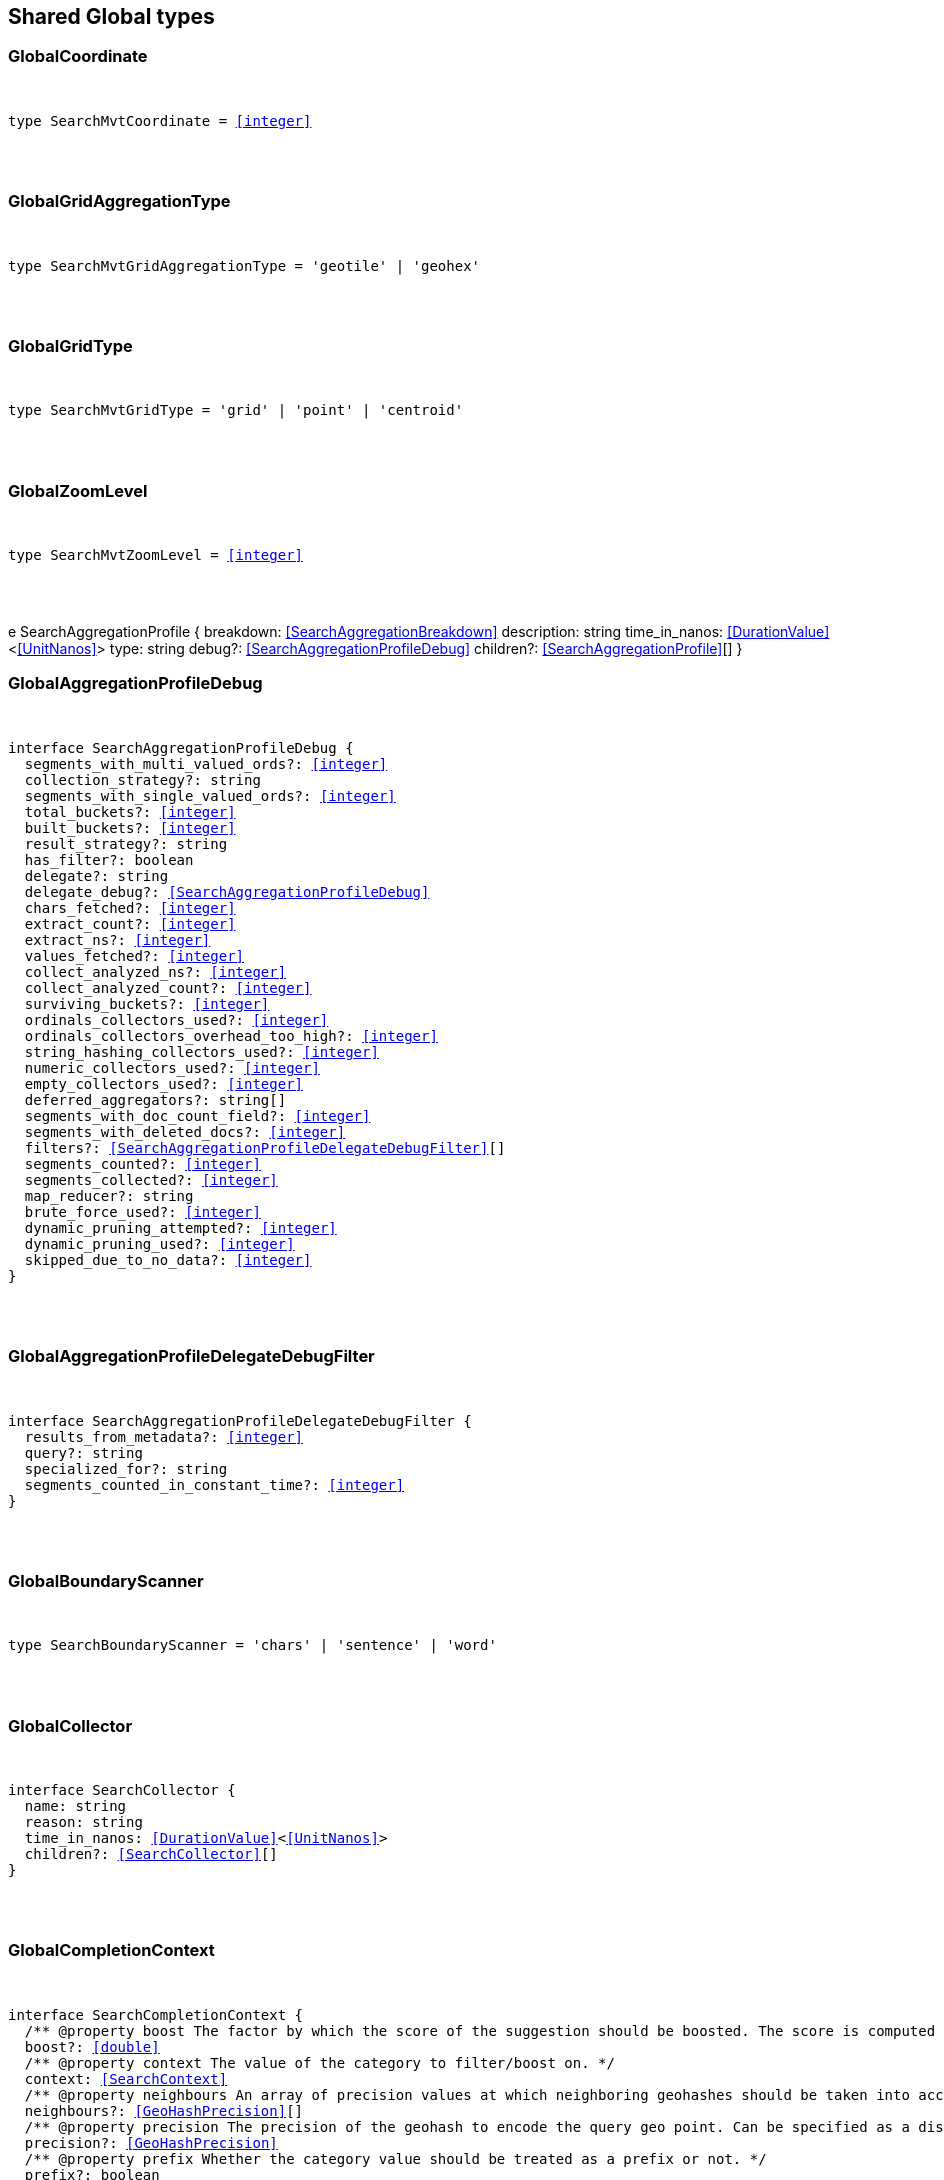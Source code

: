 [[reference-shared-types-_global]]

////////
===========================================================================================================================
||                                                                                                                       ||
||                                                                                                                       ||
||                                                                                                                       ||
||        ██████╗ ███████╗ █████╗ ██████╗ ███╗   ███╗███████╗                                                            ||
||        ██╔══██╗██╔════╝██╔══██╗██╔══██╗████╗ ████║██╔════╝                                                            ||
||        ██████╔╝█████╗  ███████║██║  ██║██╔████╔██║█████╗                                                              ||
||        ██╔══██╗██╔══╝  ██╔══██║██║  ██║██║╚██╔╝██║██╔══╝                                                              ||
||        ██║  ██║███████╗██║  ██║██████╔╝██║ ╚═╝ ██║███████╗                                                            ||
||        ╚═╝  ╚═╝╚══════╝╚═╝  ╚═╝╚═════╝ ╚═╝     ╚═╝╚══════╝                                                            ||
||                                                                                                                       ||
||                                                                                                                       ||
||    This file is autogenerated, DO NOT send pull requests that changes this file directly.                             ||
||    You should update the script that does the generation, which can be found in:                                      ||
||    https://github.com/elastic/elastic-client-generator-js                                                             ||
||                                                                                                                       ||
||    You can run the script with the following command:                                                                 ||
||       npm run elasticsearch -- --version <version>                                                                    ||
||                                                                                                                       ||
||                                                                                                                       ||
||                                                                                                                       ||
===========================================================================================================================
////////



== Shared Global types


[discrete]
[[GlobalCoordinate]]
=== GlobalCoordinate

[pass]
++++
<pre>
++++
type SearchMvtCoordinate = <<integer>>
[pass]
++++
</pre>
++++

[discrete]
[[GlobalGridAggregationType]]
=== GlobalGridAggregationType

[pass]
++++
<pre>
++++
type SearchMvtGridAggregationType = 'geotile' | 'geohex'
[pass]
++++
</pre>
++++

[discrete]
[[GlobalGridType]]
=== GlobalGridType

[pass]
++++
<pre>
++++
type SearchMvtGridType = 'grid' | 'point' | 'centroid'
[pass]
++++
</pre>
++++

[discrete]
[[GlobalZoomLevel]]
=== GlobalZoomLevel

[pass]
++++
<pre>
++++
type SearchMvtZoomLevel = <<integer>>
[pass]
++++
</pre>
++++
e SearchAggregationProfile {
  breakdown: <<SearchAggregationBreakdown>>
  description: string
  time_in_nanos: <<DurationValue>><<<UnitNanos>>>
  type: string
  debug?: <<SearchAggregationProfileDebug>>
  children?: <<SearchAggregationProfile>>[]
}
[pass]
++++
</pre>
++++

[discrete]
[[GlobalAggregationProfileDebug]]
=== GlobalAggregationProfileDebug

[pass]
++++
<pre>
++++
interface SearchAggregationProfileDebug {
  segments_with_multi_valued_ords?: <<integer>>
  collection_strategy?: string
  segments_with_single_valued_ords?: <<integer>>
  total_buckets?: <<integer>>
  built_buckets?: <<integer>>
  result_strategy?: string
  has_filter?: boolean
  delegate?: string
  delegate_debug?: <<SearchAggregationProfileDebug>>
  chars_fetched?: <<integer>>
  extract_count?: <<integer>>
  extract_ns?: <<integer>>
  values_fetched?: <<integer>>
  collect_analyzed_ns?: <<integer>>
  collect_analyzed_count?: <<integer>>
  surviving_buckets?: <<integer>>
  ordinals_collectors_used?: <<integer>>
  ordinals_collectors_overhead_too_high?: <<integer>>
  string_hashing_collectors_used?: <<integer>>
  numeric_collectors_used?: <<integer>>
  empty_collectors_used?: <<integer>>
  deferred_aggregators?: string[]
  segments_with_doc_count_field?: <<integer>>
  segments_with_deleted_docs?: <<integer>>
  filters?: <<SearchAggregationProfileDelegateDebugFilter>>[]
  segments_counted?: <<integer>>
  segments_collected?: <<integer>>
  map_reducer?: string
  brute_force_used?: <<integer>>
  dynamic_pruning_attempted?: <<integer>>
  dynamic_pruning_used?: <<integer>>
  skipped_due_to_no_data?: <<integer>>
}
[pass]
++++
</pre>
++++

[discrete]
[[GlobalAggregationProfileDelegateDebugFilter]]
=== GlobalAggregationProfileDelegateDebugFilter

[pass]
++++
<pre>
++++
interface SearchAggregationProfileDelegateDebugFilter {
  results_from_metadata?: <<integer>>
  query?: string
  specialized_for?: string
  segments_counted_in_constant_time?: <<integer>>
}
[pass]
++++
</pre>
++++

[discrete]
[[GlobalBoundaryScanner]]
=== GlobalBoundaryScanner

[pass]
++++
<pre>
++++
type SearchBoundaryScanner = 'chars' | 'sentence' | 'word'
[pass]
++++
</pre>
++++

[discrete]
[[GlobalCollector]]
=== GlobalCollector

[pass]
++++
<pre>
++++
interface SearchCollector {
  name: string
  reason: string
  time_in_nanos: <<DurationValue>><<<UnitNanos>>>
  children?: <<SearchCollector>>[]
}
[pass]
++++
</pre>
++++

[discrete]
[[GlobalCompletionContext]]
=== GlobalCompletionContext

[pass]
++++
<pre>
++++
interface SearchCompletionContext {
  pass:[/**] @property boost The factor by which the score of the suggestion should be boosted. The score is computed by multiplying the boost with the suggestion weight. */
  boost?: <<double>>
  pass:[/**] @property context The value of the category to filter/boost on. */
  context: <<SearchContext>>
  pass:[/**] @property neighbours An array of precision values at which neighboring geohashes should be taken into account. Precision value can be a distance value (`5m`, `10km`, etc.) or a raw geohash precision (`1`..`12`). Defaults to generating neighbors for index time precision level. */
  neighbours?: <<GeoHashPrecision>>[]
  pass:[/**] @property precision The precision of the geohash to encode the query geo point. Can be specified as a distance value (`5m`, `10km`, etc.), or as a raw geohash precision (`1`..`12`). Defaults to index time precision level. */
  precision?: <<GeoHashPrecision>>
  pass:[/**] @property prefix Whether the category value should be treated as a prefix or not. */
  prefix?: boolean
}
[pass]
++++
</pre>
++++

[discrete]
[[GlobalCompletionSuggest]]
=== GlobalCompletionSuggest

[pass]
++++
<pre>
++++
interface SearchCompletionSuggest<TDocument = unknown> extends <<SearchSuggestBase>> {
  options: <<SearchCompletionSuggestOption>><TDocument> | <<SearchCompletionSuggestOption>><TDocument>[]
}
[pass]
++++
</pre>
++++

[discrete]
[[GlobalCompletionSuggestOption]]
=== GlobalCompletionSuggestOption

[pass]
++++
<pre>
++++
interface SearchCompletionSuggestOption<TDocument = unknown> {
  collate_match?: boolean
  contexts?: Record<string, <<SearchContext>>[]>
  fields?: Record<string, any>
  _id?: string
  _index?: <<IndexName>>
  _routing?: <<Routing>>
  _score?: <<double>>
  _source?: TDocument
  text: string
  score?: <<double>>
}
[pass]
++++
</pre>
++++

[discrete]
[[GlobalCompletionSuggester]]
=== GlobalCompletionSuggester

[pass]
++++
<pre>
++++
interface SearchCompletionSuggester extends <<SearchSuggesterBase>> {
  pass:[/**] @property contexts A value, geo point object, or a geo hash string to filter or boost the suggestion on. */
  contexts?: Record<<<Field>>, <<SearchCompletionContext>> | <<SearchContext>> | (<<SearchCompletionContext>> | <<SearchContext>>)[]>
  pass:[/**] @property fuzzy Enables fuzziness, meaning you can have a typo in your search and still get results back. */
  fuzzy?: <<SearchSuggestFuzziness>>
  pass:[/**] @property regex A regex query that expresses a prefix as a regular expression. */
  regex?: <<SearchRegexOptions>>
  pass:[/**] @property skip_duplicates Whether duplicate suggestions should be filtered out. */
  skip_duplicates?: boolean
}
[pass]
++++
</pre>
++++

[discrete]
[[GlobalContext]]
=== GlobalContext

[pass]
++++
<pre>
++++
type SearchContext = string | <<GeoLocation>>
[pass]
++++
</pre>
++++

[discrete]
[[GlobalDfsKnnProfile]]
=== GlobalDfsKnnProfile

[pass]
++++
<pre>
++++
interface SearchDfsKnnProfile {
  vector_operations_count?: <<long>>
  query: <<SearchKnnQueryProfileResult>>[]
  rewrite_time: <<long>>
  collector: <<SearchKnnCollectorResult>>[]
}
[pass]
++++
</pre>
++++

[discrete]
[[GlobalDfsProfile]]
=== GlobalDfsProfile

[pass]
++++
<pre>
++++
interface SearchDfsProfile {
  statistics?: <<SearchDfsStatisticsProfile>>
  knn?: <<SearchDfsKnnProfile>>[]
}
[pass]
++++
</pre>
++++

[discrete]
[[GlobalDfsStatisticsBreakdown]]
=== GlobalDfsStatisticsBreakdown

[pass]
++++
<pre>
++++
interface SearchDfsStatisticsBreakdown {
  collection_statistics: <<long>>
  collection_statistics_count: <<long>>
  create_weight: <<long>>
  create_weight_count: <<long>>
  rewrite: <<long>>
  rewrite_count: <<long>>
  term_statistics: <<long>>
  term_statistics_count: <<long>>
}
[pass]
++++
</pre>
++++

[discrete]
[[GlobalDfsStatisticsProfile]]
=== GlobalDfsStatisticsProfile

[pass]
++++
<pre>
++++
interface SearchDfsStatisticsProfile {
  type: string
  description: string
  time?: <<Duration>>
  time_in_nanos: <<DurationValue>><<<UnitNanos>>>
  breakdown: <<SearchDfsStatisticsBreakdown>>
  debug?: Record<string, any>
  children?: <<SearchDfsStatisticsProfile>>[]
}
[pass]
++++
</pre>
++++

[discrete]
[[GlobalDirectGenerator]]
=== GlobalDirectGenerator

[pass]
++++
<pre>
++++
interface SearchDirectGenerator {
  pass:[/**] @property field The field to fetch the candidate suggestions from. Needs to be set globally or per suggestion. */
  field: <<Field>>
  pass:[/**] @property max_edits The maximum edit distance candidate suggestions can have in order to be considered as a suggestion. Can only be `1` or `2`. */
  max_edits?: <<integer>>
  pass:[/**] @property max_inspections A factor that is used to multiply with the shard_size in order to inspect more candidate spelling corrections on the shard level. Can improve accuracy at the cost of performance. */
  max_inspections?: <<float>>
  pass:[/**] @property max_term_freq The maximum threshold in number of documents in which a suggest text token can exist in order to be included. This can be used to exclude high frequency terms — which are usually spelled correctly — from being spellchecked. Can be a relative percentage number (for example `0.4`) or an absolute number to represent document frequencies. If a value higher than 1 is specified, then fractional can not be specified. */
  max_term_freq?: <<float>>
  pass:[/**] @property min_doc_freq The minimal threshold in number of documents a suggestion should appear in. This can improve quality by only suggesting high frequency terms. Can be specified as an absolute number or as a relative percentage of number of documents. If a value higher than 1 is specified, the number cannot be fractional. */
  min_doc_freq?: <<float>>
  pass:[/**] @property min_word_length The minimum length a suggest text term must have in order to be included. */
  min_word_length?: <<integer>>
  pass:[/**] @property post_filter A filter (analyzer) that is applied to each of the generated tokens before they are passed to the actual phrase scorer. */
  post_filter?: string
  pass:[/**] @property pre_filter A filter (analyzer) that is applied to each of the tokens passed to this candidate generator. This filter is applied to the original token before candidates are generated. */
  pre_filter?: string
  pass:[/**] @property prefix_length The number of minimal prefix characters that must match in order be a candidate suggestions. Increasing this number improves spellcheck performance. */
  prefix_length?: <<integer>>
  pass:[/**] @property size The maximum corrections to be returned per suggest text token. */
  size?: <<integer>>
  pass:[/**] @property suggest_mode Controls what suggestions are included on the suggestions generated on each shard. */
  suggest_mode?: <<SuggestMode>>
}
[pass]
++++
</pre>
++++

[discrete]
[[GlobalFetchProfile]]
=== GlobalFetchProfile

[pass]
++++
<pre>
++++
interface SearchFetchProfile {
  type: string
  description: string
  time_in_nanos: <<DurationValue>><<<UnitNanos>>>
  breakdown: <<SearchFetchProfileBreakdown>>
  debug?: <<SearchFetchProfileDebug>>
  children?: <<SearchFetchProfile>>[]
}
[pass]
++++
</pre>
++++

[discrete]
[[GlobalFetchProfileBreakdown]]
=== GlobalFetchProfileBreakdown

[pass]
++++
<pre>
++++
interface SearchFetchProfileBreakdown {
  load_source?: <<integer>>
  load_source_count?: <<integer>>
  load_stored_fields?: <<integer>>
  load_stored_fields_count?: <<integer>>
  next_reader?: <<integer>>
  next_reader_count?: <<integer>>
  process_count?: <<integer>>
  process?: <<integer>>
}
[pass]
++++
</pre>
++++

[discrete]
[[GlobalFetchProfileDebug]]
=== GlobalFetchProfileDebug

[pass]
++++
<pre>
++++
interface SearchFetchProfileDebug {
  stored_fields?: string[]
  fast_path?: <<integer>>
}
[pass]
++++
</pre>
++++

[discrete]
[[GlobalFieldCollapse]]
=== GlobalFieldCollapse

[pass]
++++
<pre>
++++
interface SearchFieldCollapse {
  pass:[/**] @property field The field to collapse the result set on */
  field: <<Field>>
  pass:[/**] @property inner_hits The number of inner hits and their sort order */
  inner_hits?: <<SearchInnerHits>> | <<SearchInnerHits>>[]
  pass:[/**] @property max_concurrent_group_searches The number of concurrent requests allowed to retrieve the inner_hits per group */
  max_concurrent_group_searches?: <<integer>>
  collapse?: <<SearchFieldCollapse>>
}
[pass]
++++
</pre>
++++

[discrete]
[[GlobalFieldSuggester]]
=== GlobalFieldSuggester

[pass]
++++
<pre>
++++
interface SearchFieldSuggester {
  pass:[/**] @property completion Provides auto-complete/search-as-you-type functionality. */
  completion?: <<SearchCompletionSuggester>>
  pass:[/**] @property phrase Provides access to word alternatives on a per token basis within a certain string distance. */
  phrase?: <<SearchPhraseSuggester>>
  pass:[/**] @property term Suggests terms based on edit distance. */
  term?: <<SearchTermSuggester>>
  pass:[/**] @property prefix Prefix used to search for suggestions. */
  prefix?: string
  pass:[/**] @property regex A prefix expressed as a regular expression. */
  regex?: string
  pass:[/**] @property text The text to use as input for the suggester. Needs to be set globally or per suggestion. */
  text?: string
}
[pass]
++++
</pre>
++++

[discrete]
[[GlobalHighlight]]
=== GlobalHighlight

[pass]
++++
<pre>
++++
interface SearchHighlight extends <<SearchHighlightBase>> {
  encoder?: <<SearchHighlighterEncoder>>
  fields: Record<<<Field>>, <<SearchHighlightField>>>
}
[pass]
++++
</pre>
++++

[discrete]
[[GlobalHighlightBase]]
=== GlobalHighlightBase

[pass]
++++
<pre>
++++
interface SearchHighlightBase {
  type?: <<SearchHighlighterType>>
  pass:[/**] @property boundary_chars A string that contains each boundary character. */
  boundary_chars?: string
  pass:[/**] @property boundary_max_scan How far to scan for boundary characters. */
  boundary_max_scan?: <<integer>>
  pass:[/**] @property boundary_scanner Specifies how to break the highlighted fragments: chars, sentence, or word. Only valid for the unified and fvh highlighters. Defaults to `sentence` for the `unified` highlighter. Defaults to `chars` for the `fvh` highlighter. */
  boundary_scanner?: <<SearchBoundaryScanner>>
  pass:[/**] @property boundary_scanner_locale Controls which locale is used to search for sentence and word boundaries. This parameter takes a form of a language tag, for example: `"en-US"`, `"fr-FR"`, `"ja-JP"`. */
  boundary_scanner_locale?: string
  force_source?: boolean
  pass:[/**] @property fragmenter Specifies how text should be broken up in highlight snippets: `simple` or `span`. Only valid for the `plain` highlighter. */
  fragmenter?: <<SearchHighlighterFragmenter>>
  pass:[/**] @property fragment_size The size of the highlighted fragment in characters. */
  fragment_size?: <<integer>>
  highlight_filter?: boolean
  pass:[/**] @property highlight_query <<Highlight>> matches for a query other than the search query. This is especially useful if you use a rescore query because those are not taken into account by highlighting by default. */
  highlight_query?: <<QueryDslQueryContainer>>
  max_fragment_length?: <<integer>>
  pass:[/**] @property max_analyzed_offset If set to a non-negative value, highlighting stops at this defined maximum limit. The rest of the text is not processed, thus not highlighted and no error is returned The `max_analyzed_offset` query setting does not override the `index.highlight.max_analyzed_offset` setting, which prevails when it’s set to lower value than the query setting. */
  max_analyzed_offset?: <<integer>>
  pass:[/**] @property no_match_size The amount of text you want to return from the beginning of the field if there are no matching fragments to highlight. */
  no_match_size?: <<integer>>
  pass:[/**] @property number_of_fragments The maximum number of fragments to return. If the number of fragments is set to `0`, no fragments are returned. Instead, the entire field contents are highlighted and returned. This can be handy when you need to highlight <<short>> texts such as a title or address, but fragmentation is not required. If `number_of_fragments` is `0`, `fragment_size` is ignored. */
  number_of_fragments?: <<integer>>
  options?: Record<string, any>
  pass:[/**] @property order Sorts highlighted fragments by score when set to `score`. By default, fragments will be output in the order they appear in the field (order: `none`). Setting this option to `score` will output the most relevant fragments first. Each highlighter applies its own logic to compute relevancy scores. */
  order?: <<SearchHighlighterOrder>>
  pass:[/**] @property phrase_limit Controls the number of matching phrases in a document that are considered. Prevents the `fvh` highlighter from analyzing too many phrases and consuming too much memory. When using `matched_fields`, `phrase_limit` phrases per matched field are considered. Raising the limit increases query time and consumes more memory. Only supported by the `fvh` highlighter. */
  phrase_limit?: <<integer>>
  pass:[/**] @property post_tags Use in conjunction with `pre_tags` to define the HTML tags to use for the highlighted text. By default, highlighted text is wrapped in `<em>` and `</em>` tags. */
  post_tags?: string[]
  pass:[/**] @property pre_tags Use in conjunction with `post_tags` to define the HTML tags to use for the highlighted text. By default, highlighted text is wrapped in `<em>` and `</em>` tags. */
  pre_tags?: string[]
  pass:[/**] @property require_field_match By default, only fields that contains a query match are highlighted. Set to `false` to highlight all fields. */
  require_field_match?: boolean
  pass:[/**] @property tags_schema Set to `styled` to use the built-in tag schema. */
  tags_schema?: <<SearchHighlighterTagsSchema>>
}
[pass]
++++
</pre>
++++

[discrete]
[[GlobalHighlightField]]
=== GlobalHighlightField

[pass]
++++
<pre>
++++
interface SearchHighlightField extends <<SearchHighlightBase>> {
  fragment_offset?: <<integer>>
  matched_fields?: <<Fields>>
}
[pass]
++++
</pre>
++++

[discrete]
[[GlobalHighlighterEncoder]]
=== GlobalHighlighterEncoder

[pass]
++++
<pre>
++++
type SearchHighlighterEncoder = 'default' | 'html'
[pass]
++++
</pre>
++++

[discrete]
[[GlobalHighlighterFragmenter]]
=== GlobalHighlighterFragmenter

[pass]
++++
<pre>
++++
type SearchHighlighterFragmenter = 'simple' | 'span'
[pass]
++++
</pre>
++++

[discrete]
[[GlobalHighlighterOrder]]
=== GlobalHighlighterOrder

[pass]
++++
<pre>
++++
type SearchHighlighterOrder = 'score'
[pass]
++++
</pre>
++++

[discrete]
[[GlobalHighlighterTagsSchema]]
=== GlobalHighlighterTagsSchema

[pass]
++++
<pre>
++++
type SearchHighlighterTagsSchema = 'styled'
[pass]
++++
</pre>
++++

[discrete]
[[GlobalHighlighterType]]
=== GlobalHighlighterType

[pass]
++++
<pre>
++++
type SearchHighlighterType = 'plain' | 'fvh' | 'unified' | string
[pass]
++++
</pre>
++++

[discrete]
[[GlobalHit]]
=== GlobalHit

[pass]
++++
<pre>
++++
interface SearchHit<TDocument = unknown> {
  _index: <<IndexName>>
  _id?: <<Id>>
  _score?: <<double>> | null
  _explanation?: <<ExplainExplanation>>
  fields?: Record<string, any>
  highlight?: Record<string, string[]>
  inner_hits?: Record<string, <<SearchInnerHitsResult>>>
  matched_queries?: string[] | Record<string, <<double>>>
  _nested?: <<SearchNestedIdentity>>
  _ignored?: string[]
  ignored_field_values?: Record<string, <<FieldValue>>[]>
  _shard?: string
  _node?: string
  _routing?: string
  _source?: TDocument
  _rank?: <<integer>>
  _seq_no?: <<SequenceNumber>>
  _primary_term?: <<long>>
  _version?: <<VersionNumber>>
  sort?: <<SortResults>>
}
[pass]
++++
</pre>
++++

[discrete]
[[GlobalHitsMetadata]]
=== GlobalHitsMetadata

[pass]
++++
<pre>
++++
interface SearchHitsMetadata<T = unknown> {
  pass:[/**] @property total Total hit count information, present only if `track_total_hits` wasn't `false` in the search request. */
  total?: <<SearchTotalHits>> | <<long>>
  hits: <<SearchHit>><T>[]
  max_score?: <<double>> | null
}
[pass]
++++
</pre>
++++

[discrete]
[[GlobalInnerHits]]
=== GlobalInnerHits

[pass]
++++
<pre>
++++
interface SearchInnerHits {
  pass:[/**] @property name The name for the particular inner hit definition in the response. Useful when a search request contains multiple inner hits. */
  name?: <<Name>>
  pass:[/**] @property size The maximum number of hits to return per `inner_hits`. */
  size?: <<integer>>
  pass:[/**] @property from Inner hit starting document offset. */
  from?: <<integer>>
  collapse?: <<SearchFieldCollapse>>
  docvalue_fields?: (<<QueryDslFieldAndFormat>> | <<Field>>)[]
  explain?: boolean
  highlight?: <<SearchHighlight>>
  ignore_unmapped?: boolean
  script_fields?: Record<<<Field>>, <<ScriptField>>>
  seq_no_primary_term?: boolean
  fields?: <<Fields>>
  pass:[/**] @property sort How the inner hits should be sorted per `inner_hits`. By default, inner hits are sorted by score. */
  sort?: <<Sort>>
  _source?: <<SearchSourceConfig>>
  stored_fields?: <<Fields>>
  track_scores?: boolean
  version?: boolean
}
[pass]
++++
</pre>
++++

[discrete]
[[GlobalInnerHitsResult]]
=== GlobalInnerHitsResult

[pass]
++++
<pre>
++++
interface SearchInnerHitsResult {
  hits: <<SearchHitsMetadata>><any>
}
[pass]
++++
</pre>
++++

[discrete]
[[GlobalKnnCollectorResult]]
=== GlobalKnnCollectorResult

[pass]
++++
<pre>
++++
interface SearchKnnCollectorResult {
  name: string
  reason: string
  time?: <<Duration>>
  time_in_nanos: <<DurationValue>><<<UnitNanos>>>
  children?: <<SearchKnnCollectorResult>>[]
}
[pass]
++++
</pre>
++++

[discrete]
[[GlobalKnnQueryProfileBreakdown]]
=== GlobalKnnQueryProfileBreakdown

[pass]
++++
<pre>
++++
interface SearchKnnQueryProfileBreakdown {
  advance: <<long>>
  advance_count: <<long>>
  build_scorer: <<long>>
  build_scorer_count: <<long>>
  compute_max_score: <<long>>
  compute_max_score_count: <<long>>
  count_weight: <<long>>
  count_weight_count: <<long>>
  create_weight: <<long>>
  create_weight_count: <<long>>
  match: <<long>>
  match_count: <<long>>
  next_doc: <<long>>
  next_doc_count: <<long>>
  score: <<long>>
  score_count: <<long>>
  set_min_competitive_score: <<long>>
  set_min_competitive_score_count: <<long>>
  shallow_advance: <<long>>
  shallow_advance_count: <<long>>
}
[pass]
++++
</pre>
++++

[discrete]
[[GlobalKnnQueryProfileResult]]
=== GlobalKnnQueryProfileResult

[pass]
++++
<pre>
++++
interface SearchKnnQueryProfileResult {
  type: string
  description: string
  time?: <<Duration>>
  time_in_nanos: <<DurationValue>><<<UnitNanos>>>
  breakdown: <<SearchKnnQueryProfileBreakdown>>
  debug?: Record<string, any>
  children?: <<SearchKnnQueryProfileResult>>[]
}
[pass]
++++
</pre>
++++

[discrete]
[[GlobalLaplaceSmoothingModel]]
=== GlobalLaplaceSmoothingModel

[pass]
++++
<pre>
++++
interface SearchLaplaceSmoothingModel {
  pass:[/**] @property alpha A constant that is added to all counts to balance weights. */
  alpha: <<double>>
}
[pass]
++++
</pre>
++++

[discrete]
[[GlobalLearningToRank]]
=== GlobalLearningToRank

[pass]
++++
<pre>
++++
interface SearchLearningToRank {
  pass:[/**] @property model_id The unique identifier of the trained model uploaded to Elasticsearch */
  model_id: string
  pass:[/**] @property params Named parameters to be passed to the query templates used for feature */
  params?: Record<string, any>
}
[pass]
++++
</pre>
++++

[discrete]
[[GlobalLinearInterpolationSmoothingModel]]
=== GlobalLinearInterpolationSmoothingModel

[pass]
++++
<pre>
++++
interface SearchLinearInterpolationSmoothingModel {
  bigram_lambda: <<double>>
  trigram_lambda: <<double>>
  unigram_lambda: <<double>>
}
[pass]
++++
</pre>
++++

[discrete]
[[GlobalNestedIdentity]]
=== GlobalNestedIdentity

[pass]
++++
<pre>
++++
interface SearchNestedIdentity {
  field: <<Field>>
  offset: <<integer>>
  _nested?: <<SearchNestedIdentity>>
}
[pass]
++++
</pre>
++++

[discrete]
[[GlobalPhraseSuggest]]
=== GlobalPhraseSuggest

[pass]
++++
<pre>
++++
interface SearchPhraseSuggest extends <<SearchSuggestBase>> {
  options: <<SearchPhraseSuggestOption>> | <<SearchPhraseSuggestOption>>[]
}
[pass]
++++
</pre>
++++

[discrete]
[[GlobalPhraseSuggestCollate]]
=== GlobalPhraseSuggestCollate

[pass]
++++
<pre>
++++
interface SearchPhraseSuggestCollate {
  pass:[/**] @property params Parameters to use if the query is templated. */
  params?: Record<string, any>
  pass:[/**] @property prune Returns all suggestions with an extra `collate_match` option indicating whether the generated phrase matched any document. */
  prune?: boolean
  pass:[/**] @property query A collate query that is run once for every suggestion. */
  query: <<SearchPhraseSuggestCollateQuery>>
}
[pass]
++++
</pre>
++++

[discrete]
[[GlobalPhraseSuggestCollateQuery]]
=== GlobalPhraseSuggestCollateQuery

[pass]
++++
<pre>
++++
interface SearchPhraseSuggestCollateQuery {
  pass:[/**] @property id The search template ID. */
  id?: <<Id>>
  pass:[/**] @property source The query source. */
  source?: string
}
[pass]
++++
</pre>
++++

[discrete]
[[GlobalPhraseSuggestHighlight]]
=== GlobalPhraseSuggestHighlight

[pass]
++++
<pre>
++++
interface SearchPhraseSuggestHighlight {
  pass:[/**] @property post_tag Use in conjunction with `pre_tag` to define the HTML tags to use for the highlighted text. */
  post_tag: string
  pass:[/**] @property pre_tag Use in conjunction with `post_tag` to define the HTML tags to use for the highlighted text. */
  pre_tag: string
}
[pass]
++++
</pre>
++++

[discrete]
[[GlobalPhraseSuggestOption]]
=== GlobalPhraseSuggestOption

[pass]
++++
<pre>
++++
interface SearchPhraseSuggestOption {
  text: string
  score: <<double>>
  highlighted?: string
  collate_match?: boolean
}
[pass]
++++
</pre>
++++

[discrete]
[[GlobalPhraseSuggester]]
=== GlobalPhraseSuggester

[pass]
++++
<pre>
++++
interface SearchPhraseSuggester extends <<SearchSuggesterBase>> {
  pass:[/**] @property collate Checks each suggestion against the specified query to prune suggestions for which no matching docs exist in the index. */
  collate?: <<SearchPhraseSuggestCollate>>
  pass:[/**] @property confidence Defines a factor applied to the input phrases score, which is used as a threshold for other suggest candidates. Only candidates that score higher than the threshold will be included in the result. */
  confidence?: <<double>>
  pass:[/**] @property direct_generator A list of candidate generators that produce a list of possible terms per term in the given text. */
  direct_generator?: <<SearchDirectGenerator>>[]
  force_unigrams?: boolean
  pass:[/**] @property gram_size Sets max size of the n-grams (shingles) in the field. If the field doesn’t contain n-grams (shingles), this should be omitted or set to `1`. If the field uses a shingle filter, the `gram_size` is set to the `max_shingle_size` if not explicitly set. */
  gram_size?: <<integer>>
  pass:[/**] @property highlight Sets up suggestion highlighting. If not provided, no highlighted field is returned. */
  highlight?: <<SearchPhraseSuggestHighlight>>
  pass:[/**] @property max_errors The maximum percentage of the terms considered to be misspellings in order to form a correction. This method accepts a <<float>> value in the range `[0..1)` as a fraction of the actual query terms or a number `>=1` as an absolute number of query terms. */
  max_errors?: <<double>>
  pass:[/**] @property real_word_error_likelihood The likelihood of a term being misspelled even if the term exists in the dictionary. */
  real_word_error_likelihood?: <<double>>
  pass:[/**] @property separator The separator that is used to separate terms in the bigram field. If not set, the whitespace character is used as a separator. */
  separator?: string
  pass:[/**] @property shard_size Sets the maximum number of suggested terms to be retrieved from each individual shard. */
  shard_size?: <<integer>>
  pass:[/**] @property smoothing The smoothing model used to balance weight between infrequent grams (grams (shingles) are not existing in the index) and frequent grams (appear at least once in the index). The default model is Stupid Backoff. */
  smoothing?: <<SearchSmoothingModelContainer>>
  pass:[/**] @property text The text/query to provide suggestions for. */
  text?: string
  token_limit?: <<integer>>
}
[pass]
++++
</pre>
++++

[discrete]
[[GlobalPointInTimeReference]]
=== GlobalPointInTimeReference

[pass]
++++
<pre>
++++
interface SearchPointInTimeReference {
  id: <<Id>>
  keep_alive?: <<Duration>>
}
[pass]
++++
</pre>
++++

[discrete]
[[GlobalProfile]]
=== GlobalProfile

[pass]
++++
<pre>
++++
interface SearchProfile {
  shards: <<SearchShardProfile>>[]
}
[pass]
++++
</pre>
++++

[discrete]
[[GlobalQueryBreakdown]]
=== GlobalQueryBreakdown

[pass]
++++
<pre>
++++
interface SearchQueryBreakdown {
  advance: <<long>>
  advance_count: <<long>>
  build_scorer: <<long>>
  build_scorer_count: <<long>>
  create_weight: <<long>>
  create_weight_count: <<long>>
  match: <<long>>
  match_count: <<long>>
  shallow_advance: <<long>>
  shallow_advance_count: <<long>>
  next_doc: <<long>>
  next_doc_count: <<long>>
  score: <<long>>
  score_count: <<long>>
  compute_max_score: <<long>>
  compute_max_score_count: <<long>>
  count_weight: <<long>>
  count_weight_count: <<long>>
  set_min_competitive_score: <<long>>
  set_min_competitive_score_count: <<long>>
}
[pass]
++++
</pre>
++++

[discrete]
[[GlobalQueryProfile]]
=== GlobalQueryProfile

[pass]
++++
<pre>
++++
interface SearchQueryProfile {
  breakdown: <<SearchQueryBreakdown>>
  description: string
  time_in_nanos: <<DurationValue>><<<UnitNanos>>>
  type: string
  children?: <<SearchQueryProfile>>[]
}
[pass]
++++
</pre>
++++

[discrete]
[[GlobalRegexOptions]]
=== GlobalRegexOptions

[pass]
++++
<pre>
++++
interface SearchRegexOptions {
  pass:[/**] @property flags Optional operators for the regular expression. */
  flags?: <<integer>> | string
  pass:[/**] @property max_determinized_states Maximum number of automaton states required for the query. */
  max_determinized_states?: <<integer>>
}
[pass]
++++
</pre>
++++

[discrete]
[[GlobalRescore]]
=== GlobalRescore

[pass]
++++
<pre>
++++
interface SearchRescore {
  window_size?: <<integer>>
  query?: <<SearchRescoreQuery>>
  learning_to_rank?: <<SearchLearningToRank>>
}
[pass]
++++
</pre>
++++

[discrete]
[[GlobalRescoreQuery]]
=== GlobalRescoreQuery

[pass]
++++
<pre>
++++
interface SearchRescoreQuery {
  pass:[/**] @property rescore_query The query to use for rescoring. This query is only run on the Top-K results returned by the `query` and `post_filter` phases. */
  rescore_query: <<QueryDslQueryContainer>>
  pass:[/**] @property query_weight Relative importance of the original query versus the rescore query. */
  query_weight?: <<double>>
  pass:[/**] @property rescore_query_weight Relative importance of the rescore query versus the original query. */
  rescore_query_weight?: <<double>>
  pass:[/**] @property score_mode Determines how scores are combined. */
  score_mode?: <<SearchScoreMode>>
}
[pass]
++++
</pre>
++++

[discrete]
[[GlobalScoreMode]]
=== GlobalScoreMode

[pass]
++++
<pre>
++++
type SearchScoreMode = 'avg' | 'max' | 'min' | 'multiply' | 'total'
[pass]
++++
</pre>
++++

[discrete]
[[GlobalSearchProfile]]
=== GlobalSearchProfile

[pass]
++++
<pre>
++++
interface SearchSearchProfile {
  collector: <<SearchCollector>>[]
  query: <<SearchQueryProfile>>[]
  rewrite_time: <<long>>
}
[pass]
++++
</pre>
++++

[discrete]
[[GlobalShardProfile]]
=== GlobalShardProfile

[pass]
++++
<pre>
++++
interface SearchShardProfile {
  aggregations: <<SearchAggregationProfile>>[]
  cluster: string
  dfs?: <<SearchDfsProfile>>
  fetch?: <<SearchFetchProfile>>
  id: string
  index: <<IndexName>>
  node_id: <<NodeId>>
  searches: <<SearchSearchProfile>>[]
  shard_id: <<long>>
}
[pass]
++++
</pre>
++++

[discrete]
[[GlobalSmoothingModelContainer]]
=== GlobalSmoothingModelContainer

[pass]
++++
<pre>
++++
interface SearchSmoothingModelContainer {
  pass:[/**] @property laplace A smoothing model that uses an additive smoothing where a constant (typically `1.0` or smaller) is added to all counts to balance weights. */
  laplace?: <<SearchLaplaceSmoothingModel>>
  pass:[/**] @property linear_interpolation A smoothing model that takes the weighted mean of the unigrams, bigrams, and trigrams based on user supplied weights (lambdas). */
  linear_interpolation?: <<SearchLinearInterpolationSmoothingModel>>
  pass:[/**] @property stupid_backoff A simple backoff model that backs off to lower order n-gram models if the higher order count is `0` and discounts the lower order n-gram model by a constant factor. */
  stupid_backoff?: <<SearchStupidBackoffSmoothingModel>>
}
[pass]
++++
</pre>
++++

[discrete]
[[GlobalSourceConfig]]
=== GlobalSourceConfig

[pass]
++++
<pre>
++++
type SearchSourceConfig = boolean | <<SearchSourceFilter>> | <<Fields>>
[pass]
++++
</pre>
++++

[discrete]
[[GlobalSourceConfigParam]]
=== GlobalSourceConfigParam

[pass]
++++
<pre>
++++
type SearchSourceConfigParam = boolean | <<Fields>>
[pass]
++++
</pre>
++++

[discrete]
[[GlobalSourceFilter]]
=== GlobalSourceFilter

[pass]
++++
<pre>
++++
interface SearchSourceFilter {
  excludes?: <<Fields>>
  exclude?: <<Fields>>
  includes?: <<Fields>>
  include?: <<Fields>>
}
[pass]
++++
</pre>
++++

[discrete]
[[GlobalStringDistance]]
=== GlobalStringDistance

[pass]
++++
<pre>
++++
type SearchStringDistance = 'internal' | 'damerau_levenshtein' | 'levenshtein' | 'jaro_winkler' | 'ngram'
[pass]
++++
</pre>
++++

[discrete]
[[GlobalStupidBackoffSmoothingModel]]
=== GlobalStupidBackoffSmoothingModel

[pass]
++++
<pre>
++++
interface SearchStupidBackoffSmoothingModel {
  pass:[/**] @property discount A constant factor that the lower order n-gram model is discounted by. */
  discount: <<double>>
}
[pass]
++++
</pre>
++++

[discrete]
[[GlobalSuggest]]
=== GlobalSuggest

[pass]
++++
<pre>
++++
type SearchSuggest<TDocument = unknown> = <<SearchCompletionSuggest>><TDocument> | <<SearchPhraseSuggest>> | <<SearchTermSuggest>>
[pass]
++++
</pre>
++++

[discrete]
[[GlobalSuggestBase]]
=== GlobalSuggestBase

[pass]
++++
<pre>
++++
interface SearchSuggestBase {
  length: <<integer>>
  offset: <<integer>>
  text: string
}
[pass]
++++
</pre>
++++

[discrete]
[[GlobalSuggestFuzziness]]
=== GlobalSuggestFuzziness

[pass]
++++
<pre>
++++
interface SearchSuggestFuzziness {
  pass:[/**] @property fuzziness The fuzziness factor. */
  fuzziness?: <<Fuzziness>>
  pass:[/**] @property min_length Minimum length of the input before fuzzy suggestions are returned. */
  min_length?: <<integer>>
  pass:[/**] @property prefix_length Minimum length of the input, which is not checked for fuzzy alternatives. */
  prefix_length?: <<integer>>
  pass:[/**] @property transpositions If set to `true`, transpositions are counted as one change instead of two. */
  transpositions?: boolean
  pass:[/**] @property unicode_aware If `true`, all measurements (like fuzzy edit distance, transpositions, and lengths) are measured in Unicode code points instead of in bytes. This is slightly slower than raw bytes. */
  unicode_aware?: boolean
}
[pass]
++++
</pre>
++++

[discrete]
[[GlobalSuggestSort]]
=== GlobalSuggestSort

[pass]
++++
<pre>
++++
type SearchSuggestSort = 'score' | 'frequency'
[pass]
++++
</pre>
++++

[discrete]
[[GlobalSuggester]]
=== GlobalSuggester

[pass]
++++
<pre>
++++
interface SearchSuggesterKeys {
  text?: string
}
type SearchSuggester = SearchSuggesterKeys
  & { [property: string]: <<SearchFieldSuggester>> | string }
[pass]
++++
</pre>
++++

[discrete]
[[GlobalSuggesterBase]]
=== GlobalSuggesterBase

[pass]
++++
<pre>
++++
interface SearchSuggesterBase {
  pass:[/**] @property field The field to fetch the candidate suggestions from. Needs to be set globally or per suggestion. */
  field: <<Field>>
  pass:[/**] @property analyzer The analyzer to analyze the suggest text with. Defaults to the search analyzer of the suggest field. */
  analyzer?: string
  pass:[/**] @property size The maximum corrections to be returned per suggest text token. */
  size?: <<integer>>
}
[pass]
++++
</pre>
++++

[discrete]
[[GlobalTermSuggest]]
=== GlobalTermSuggest

[pass]
++++
<pre>
++++
interface SearchTermSuggest extends <<SearchSuggestBase>> {
  options: <<SearchTermSuggestOption>> | <<SearchTermSuggestOption>>[]
}
[pass]
++++
</pre>
++++

[discrete]
[[GlobalTermSuggestOption]]
=== GlobalTermSuggestOption

[pass]
++++
<pre>
++++
interface SearchTermSuggestOption {
  text: string
  score: <<double>>
  freq: <<long>>
  highlighted?: string
  collate_match?: boolean
}
[pass]
++++
</pre>
++++

[discrete]
[[GlobalTermSuggester]]
=== GlobalTermSuggester

[pass]
++++
<pre>
++++
interface SearchTermSuggester extends <<SearchSuggesterBase>> {
  lowercase_terms?: boolean
  pass:[/**] @property max_edits The maximum edit distance candidate suggestions can have in order to be considered as a suggestion. Can only be `1` or `2`. */
  max_edits?: <<integer>>
  pass:[/**] @property max_inspections A factor that is used to multiply with the shard_size in order to inspect more candidate spelling corrections on the shard level. Can improve accuracy at the cost of performance. */
  max_inspections?: <<integer>>
  pass:[/**] @property max_term_freq The maximum threshold in number of documents in which a suggest text token can exist in order to be included. Can be a relative percentage number (for example `0.4`) or an absolute number to represent document frequencies. If a value higher than 1 is specified, then fractional can not be specified. */
  max_term_freq?: <<float>>
  pass:[/**] @property min_doc_freq The minimal threshold in number of documents a suggestion should appear in. This can improve quality by only suggesting high frequency terms. Can be specified as an absolute number or as a relative percentage of number of documents. If a value higher than 1 is specified, then the number cannot be fractional. */
  min_doc_freq?: <<float>>
  pass:[/**] @property min_word_length The minimum length a suggest text term must have in order to be included. */
  min_word_length?: <<integer>>
  pass:[/**] @property prefix_length The number of minimal prefix characters that must match in order be a candidate for suggestions. Increasing this number improves spellcheck performance. */
  prefix_length?: <<integer>>
  pass:[/**] @property shard_size Sets the maximum number of suggestions to be retrieved from each individual shard. */
  shard_size?: <<integer>>
  pass:[/**] @property sort Defines how suggestions should be sorted per suggest text term. */
  sort?: <<SearchSuggestSort>>
  pass:[/**] @property string_distance The string distance implementation to use for comparing how similar suggested terms are. */
  string_distance?: <<SearchStringDistance>>
  pass:[/**] @property suggest_mode Controls what suggestions are included or controls for what suggest text terms, suggestions should be suggested. */
  suggest_mode?: <<SuggestMode>>
  pass:[/**] @property text The suggest text. Needs to be set globally or per suggestion. */
  text?: string
}
[pass]
++++
</pre>
++++

[discrete]
[[GlobalTotalHits]]
=== GlobalTotalHits

[pass]
++++
<pre>
++++
interface SearchTotalHits {
  relation: <<SearchTotalHitsRelation>>
  value: <<long>>
}
[pass]
++++
</pre>
++++

[discrete]
[[GlobalTotalHitsRelation]]
=== GlobalTotalHitsRelation

[pass]
++++
<pre>
++++
type SearchTotalHitsRelation = 'eq' | 'gte'
[pass]
++++
</pre>
++++

[discrete]
[[GlobalTrackHits]]
=== GlobalTrackHits

[pass]
++++
<pre>
++++
type SearchTrackHits = boolean | <<integer>>
[pass]
++++
</pre>
++++
